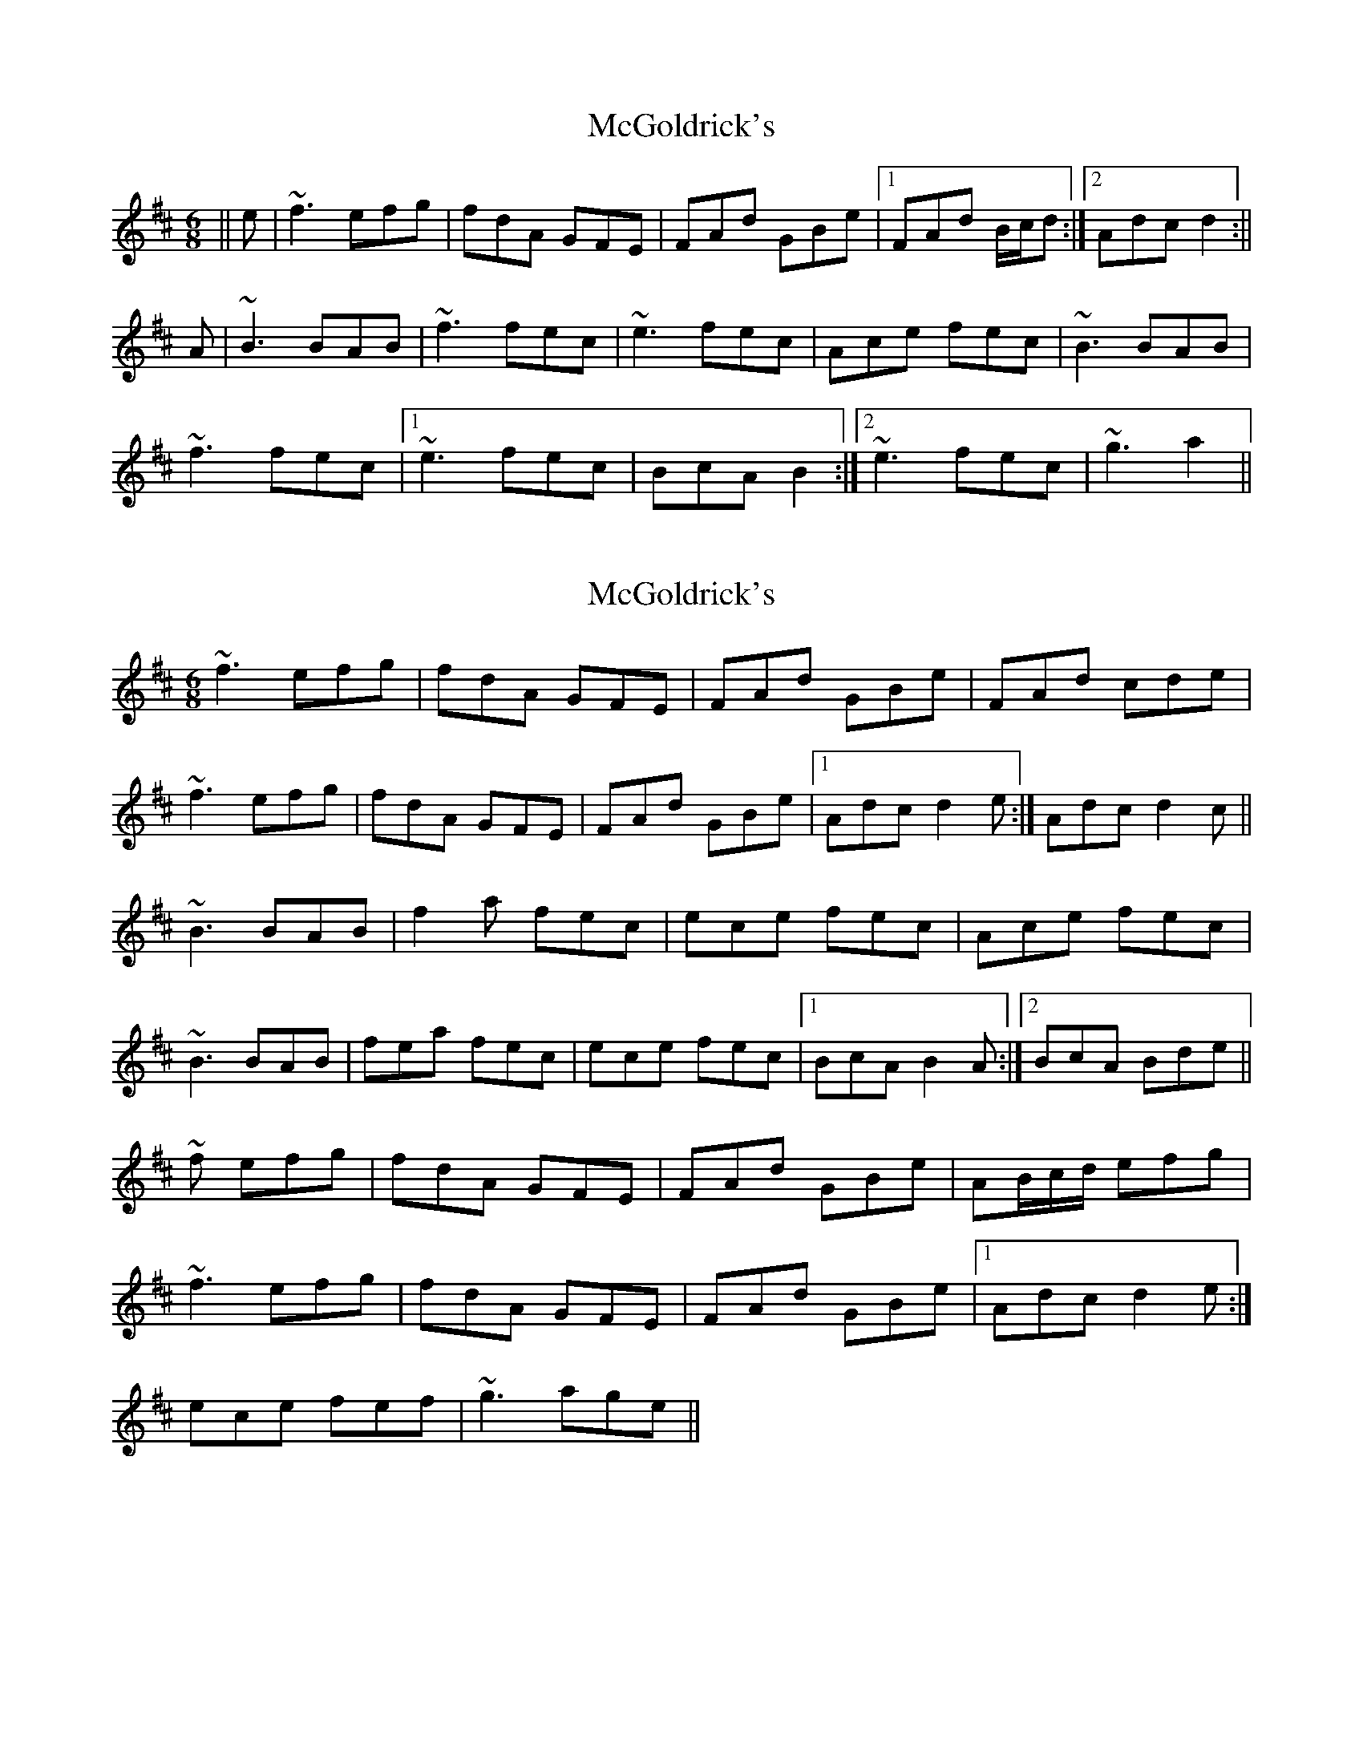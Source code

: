 X: 1
T: McGoldrick's
Z: b.maloney
S: https://thesession.org/tunes/628#setting628
R: jig
M: 6/8
L: 1/8
K: Dmaj
|| e | ~f3 efg | fdA GFE | FAd GBe |1 FAd B/c/d :|2 Adc d2 :||
A | ~B3 BAB | ~f3 fec | ~e3 fec | Ace fec |~B3 BAB |
~f3 fec |1 ~e3 fec | BcA B2 :|2 ~e3 fec | ~g3 a2||
X: 2
T: McGoldrick's
Z: Will Harmon
S: https://thesession.org/tunes/628#setting13648
R: jig
M: 6/8
L: 1/8
K: Dmaj
~f3 efg|fdA GFE|FAd GBe|FAd cde|~f3 efg|fdA GFE|FAd GBe|1 Adc d2 e:|Adc d2 c||~B3 BAB |f2 a fec|ece fec|Ace fec|~B3 BAB|fea fec|ece fec|1 BcA B2 A:|2 BcA Bde||~f efg|fdA GFE|FAd GBe|AB/c/d/ efg|~f3 efg|fdA GFE|FAd GBe|1 Adc d2 e:|ece fef|~g3 age||
X: 3
T: McGoldrick's
Z: talltorpedo
S: https://thesession.org/tunes/628#setting13649
R: jig
M: 6/8
L: 1/8
K: Dmaj
f3 e2 g|fdA G3|FAF GBG|AdA cde|f3 e2 g|fdA G3|FAF GBG|Adc d3:|B3 BAB|fBf fec|eAe fed|cea ecA|B3 BAB|fBf fec|1 eAe fec|cBA B3:|2 eAe fAf|gAg a2 g||
X: 4
T: McGoldrick's
Z: ceolachan
S: https://thesession.org/tunes/628#setting13650
R: jig
M: 6/8
L: 1/8
K: Dmaj
|: d3 cde | dBF E3 | DFB EGC | FAB CDE |d3 cde | dBF E3 | DFB EGC |[1 FBA BCE :|[2 FBA BAF ||G2 G GFG | d2 f dcA | c2 c dcA | FAc dcA |G2 G GFG | d2 f dcA |[1 c2 c dcA | GBF G2 F :|[2 c2 c dcc | g3 gfe |]
X: 5
T: McGoldrick's
Z: JACKB
S: https://thesession.org/tunes/628#setting27826
R: jig
M: 6/8
L: 1/8
K: Dmaj
|: f3 efg | fdA G3 | FAd GBe |AB/c/d efg|
f3 efg|fdA G3|FAd GBe|Adc d2e :||
|: B3 BAB | f2a fec | e3 fec | Ace fec |
B3 BAB |f2a fec | e3 fec | BcA B3 :||
